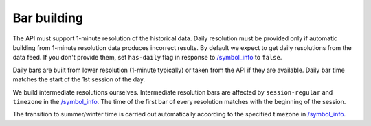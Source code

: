 .. links
.. _`/symbol_info`: https://www.tradingview.com/rest-api-spec/#operation/getSymbolInfo

Bar building
------------

The API must support 1-minute resolution of the historical data. Daily resolution must be provided only if automatic 
building from 1-minute resolution data produces incorrect results. By default we expect to get daily resolutions from
the data feed. If you don't provide them, set ``has-daily`` flag in response to `/symbol_info`_ to ``false``.

Daily bars are built from lower resolution (1-minute typically) or taken from the API if they are available. Daily bar 
time matches the start of the 1st session of the day.

We build intermediate resolutions ourselves. Intermediate resolution bars are affected by ``session-regular`` and 
``timezone`` in the `/symbol_info`_.  The time of the first bar of every resolution matches with the beginning of the 
session.

The transition to summer/winter time is carried out automatically according to the specified timezone in 
`/symbol_info`_.
